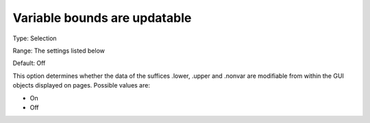 

.. _Options_Tuning_-_Variable_bounds_are_updatable:


Variable bounds are updatable
=============================



Type:	Selection	

Range:	The settings listed below	

Default:	Off	



This option determines whether the data of the suffices .lower, .upper and .nonvar are modifiable from within the GUI objects displayed on pages. Possible values are:



*	On 
*	Off 












